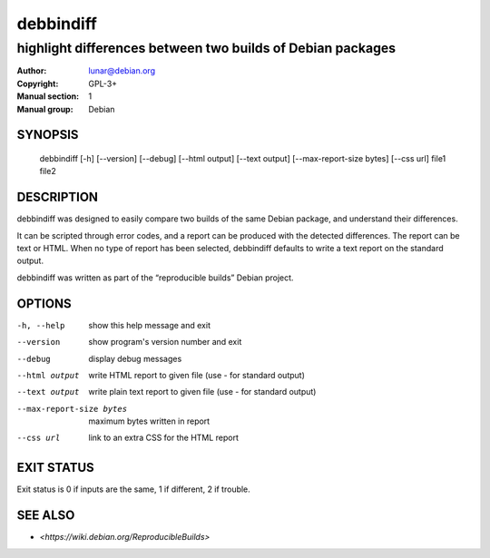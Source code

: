 ============
 debbindiff
============

-----------------------------------------------------------
highlight differences between two builds of Debian packages
-----------------------------------------------------------

:Author: lunar@debian.org
:Copyright: GPL-3+
:Manual section: 1
:Manual group: Debian

SYNOPSIS
========

  debbindiff [-h] [--version] [--debug] [--html output] [--text output] [--max-report-size bytes] [--css url] file1 file2

DESCRIPTION
===========

debbindiff was designed to easily compare two builds of the same Debian
package, and understand their differences.

It can be scripted through error codes, and a report can be produced
with the detected differences. The report can be text or HTML.
When no type of report has been selected, debbindiff defaults
to write a text report on the standard output.

debbindiff was written as part of the “reproducible builds” Debian
project.

OPTIONS
=======

-h, --help               show this help message and exit
--version                show program's version number and exit
--debug                  display debug messages
--html output            write HTML report to given file
                         (use - for standard output)
--text output            write plain text report to given file
                         (use - for standard output)
--max-report-size bytes  maximum bytes written in report
--css url                link to an extra CSS for the HTML report

EXIT STATUS
===========

Exit status is 0 if inputs are the same, 1 if different, 2 if trouble.

SEE ALSO
========

* `<https://wiki.debian.org/ReproducibleBuilds>`
